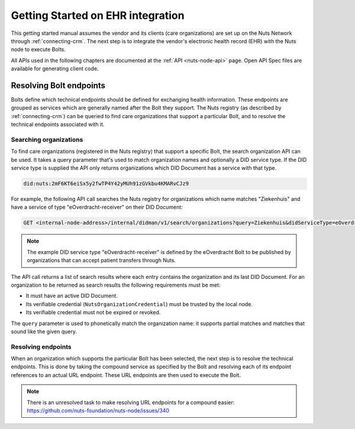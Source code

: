 .. _connecting-crm:

Getting Started on EHR integration
##################################

This getting started manual assumes the vendor and its clients (care organizations) are set up on the Nuts Network through :ref:`connecting-crm`.
The next step is to integrate the vendor's electronic health record (EHR) with the Nuts node to execute Bolts.

All APIs used in the following chapters are documented at the :ref:`API <nuts-node-api>` page.
Open API Spec files are available for generating client code.

Resolving Bolt endpoints
************************

Bolts define which technical endpoints should be defined for exchanging health information.
These endpoints are grouped as services which are generally named after the Bolt they support.
The Nuts registry (as described by :ref:`connecting-crm`) can be queried to find care organizations that support a particular Bolt,
and to resolve the technical endpoints associated with it.

Searching organizations
=======================

To find care organizations (registered in the Nuts registry) that support a specific Bolt, the search organization API can be used.
It takes a query parameter that's used to match organization names and optionally a DID service type.
If the DID service type is supplied the API only returns organizations which DID Document has a service with that type.

.. code-block:: text

    did:nuts:2mF6KT6eiSx5y2fwTP4Y42yMUh91zGVkbu4KMARvCJz9

For example, the following API call searches the Nuts registry for organizations which name matches "Ziekenhuis" and have a service of type "eOverdracht-receiver" on their DID Document:

.. code-block:: text

    GET <internal-node-address>/internal/didman/v1/search/organizations?query=Ziekenhuis&didServiceType=eOverdracht-receiver

.. note::

    The example DID service type "eOverdracht-receiver" is defined by the eOverdracht Bolt to be published by organizations that can accept patient transfers through Nuts.

The API call returns a list of search results where each entry contains the organization and its last DID Document.
For an organization to be returned as search results the following requirements must be met:

- It must have an active DID Document.
- Its verifiable credential (``NutsOrganizationCredential``) must be trusted by the local node.
- Its verifiable credential must not be expired or revoked.

The ``query`` parameter is used to phonetically match the organization name: it supports partial matches and matches that sound like the given query.

Resolving endpoints
===================

When an organization which supports the particular Bolt has been selected, the next step is to resolve the technical endpoints.
This is done by taking the compound service as specified by the Bolt and resolving each of its endpoint references to an actual URL endpoint.
These URL endpoints are then used to execute the Bolt.

.. note::

    There is an unresolved task to make resolving URL endpoints for a compound easier: https://github.com/nuts-foundation/nuts-node/issues/340